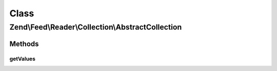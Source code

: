 .. Feed/Reader/Collection/AbstractCollection.php generated using docpx on 01/30/13 03:02pm


Class
*****

Zend\\Feed\\Reader\\Collection\\AbstractCollection
==================================================

Methods
-------

getValues
+++++++++

.. function:: getValues()


    Return a simple array of the most relevant slice of
    the collection values. For example, feed categories contain
    the category name, domain/URI, and other data. This method would
    merely return the most useful data - i.e. the category names.

    :rtype: array 



